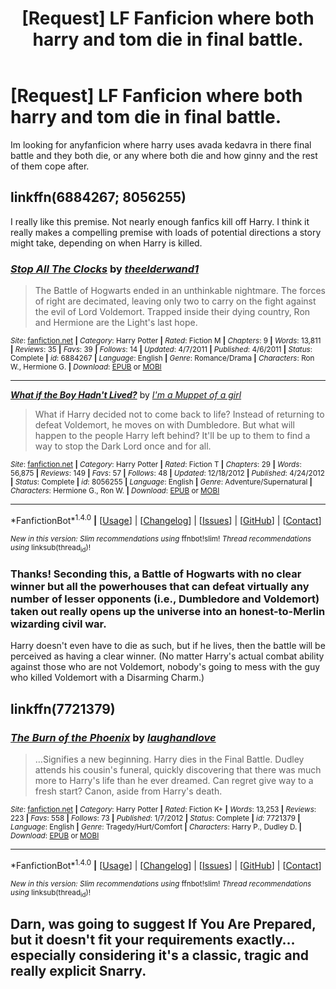 #+TITLE: [Request] LF Fanficion where both harry and tom die in final battle.

* [Request] LF Fanficion where both harry and tom die in final battle.
:PROPERTIES:
:Author: Jack12212
:Score: 12
:DateUnix: 1468433515.0
:DateShort: 2016-Jul-13
:FlairText: Request
:END:
Im looking for anyfanficion where harry uses avada kedavra in there final battle and they both die, or any where both die and how ginny and the rest of them cope after.


** linkffn(6884267; 8056255)

I really like this premise. Not nearly enough fanfics kill off Harry. I think it really makes a compelling premise with loads of potential directions a story might take, depending on when Harry is killed.
:PROPERTIES:
:Author: PsychoGeek
:Score: 4
:DateUnix: 1468439505.0
:DateShort: 2016-Jul-14
:END:

*** [[http://www.fanfiction.net/s/6884267/1/][*/Stop All The Clocks/*]] by [[https://www.fanfiction.net/u/2819741/theelderwand1][/theelderwand1/]]

#+begin_quote
  The Battle of Hogwarts ended in an unthinkable nightmare. The forces of right are decimated, leaving only two to carry on the fight against the evil of Lord Voldemort. Trapped inside their dying country, Ron and Hermione are the Light's last hope.
#+end_quote

^{/Site/: [[http://www.fanfiction.net/][fanfiction.net]] *|* /Category/: Harry Potter *|* /Rated/: Fiction M *|* /Chapters/: 9 *|* /Words/: 13,811 *|* /Reviews/: 35 *|* /Favs/: 39 *|* /Follows/: 14 *|* /Updated/: 4/7/2011 *|* /Published/: 4/6/2011 *|* /Status/: Complete *|* /id/: 6884267 *|* /Language/: English *|* /Genre/: Romance/Drama *|* /Characters/: Ron W., Hermione G. *|* /Download/: [[http://www.ff2ebook.com/old/ffn-bot/index.php?id=6884267&source=ff&filetype=epub][EPUB]] or [[http://www.ff2ebook.com/old/ffn-bot/index.php?id=6884267&source=ff&filetype=mobi][MOBI]]}

--------------

[[http://www.fanfiction.net/s/8056255/1/][*/What if the Boy Hadn't Lived?/*]] by [[https://www.fanfiction.net/u/3935014/I-m-a-Muppet-of-a-girl][/I'm a Muppet of a girl/]]

#+begin_quote
  What if Harry decided not to come back to life? Instead of returning to defeat Voldemort, he moves on with Dumbledore. But what will happen to the people Harry left behind? It'll be up to them to find a way to stop the Dark Lord once and for all.
#+end_quote

^{/Site/: [[http://www.fanfiction.net/][fanfiction.net]] *|* /Category/: Harry Potter *|* /Rated/: Fiction T *|* /Chapters/: 29 *|* /Words/: 56,875 *|* /Reviews/: 149 *|* /Favs/: 57 *|* /Follows/: 48 *|* /Updated/: 12/18/2012 *|* /Published/: 4/24/2012 *|* /Status/: Complete *|* /id/: 8056255 *|* /Language/: English *|* /Genre/: Adventure/Supernatural *|* /Characters/: Hermione G., Ron W. *|* /Download/: [[http://www.ff2ebook.com/old/ffn-bot/index.php?id=8056255&source=ff&filetype=epub][EPUB]] or [[http://www.ff2ebook.com/old/ffn-bot/index.php?id=8056255&source=ff&filetype=mobi][MOBI]]}

--------------

*FanfictionBot*^{1.4.0} *|* [[[https://github.com/tusing/reddit-ffn-bot/wiki/Usage][Usage]]] | [[[https://github.com/tusing/reddit-ffn-bot/wiki/Changelog][Changelog]]] | [[[https://github.com/tusing/reddit-ffn-bot/issues/][Issues]]] | [[[https://github.com/tusing/reddit-ffn-bot/][GitHub]]] | [[[https://www.reddit.com/message/compose?to=tusing][Contact]]]

^{/New in this version: Slim recommendations using/ ffnbot!slim! /Thread recommendations using/ linksub(thread_id)!}
:PROPERTIES:
:Author: FanfictionBot
:Score: 2
:DateUnix: 1468439542.0
:DateShort: 2016-Jul-14
:END:


*** Thanks! Seconding this, a Battle of Hogwarts with no clear winner but all the powerhouses that can defeat virtually any number of lesser opponents (i.e., Dumbledore and Voldemort) taken out really opens up the universe into an honest-to-Merlin wizarding civil war.

Harry doesn't even have to die as such, but if he lives, then the battle will be perceived as having a clear winner. (No matter Harry's actual combat ability against those who are not Voldemort, nobody's going to mess with the guy who killed Voldemort with a Disarming Charm.)
:PROPERTIES:
:Author: turbinicarpus
:Score: 1
:DateUnix: 1468455052.0
:DateShort: 2016-Jul-14
:END:


** linkffn(7721379)
:PROPERTIES:
:Score: 3
:DateUnix: 1468458846.0
:DateShort: 2016-Jul-14
:END:

*** [[http://www.fanfiction.net/s/7721379/1/][*/The Burn of the Phoenix/*]] by [[https://www.fanfiction.net/u/1078989/laughandlove][/laughandlove/]]

#+begin_quote
  ...Signifies a new beginning. Harry dies in the Final Battle. Dudley attends his cousin's funeral, quickly discovering that there was much more to Harry's life than he ever dreamed. Can regret give way to a fresh start? Canon, aside from Harry's death.
#+end_quote

^{/Site/: [[http://www.fanfiction.net/][fanfiction.net]] *|* /Category/: Harry Potter *|* /Rated/: Fiction K+ *|* /Words/: 13,253 *|* /Reviews/: 223 *|* /Favs/: 558 *|* /Follows/: 73 *|* /Published/: 1/7/2012 *|* /Status/: Complete *|* /id/: 7721379 *|* /Language/: English *|* /Genre/: Tragedy/Hurt/Comfort *|* /Characters/: Harry P., Dudley D. *|* /Download/: [[http://www.ff2ebook.com/old/ffn-bot/index.php?id=7721379&source=ff&filetype=epub][EPUB]] or [[http://www.ff2ebook.com/old/ffn-bot/index.php?id=7721379&source=ff&filetype=mobi][MOBI]]}

--------------

*FanfictionBot*^{1.4.0} *|* [[[https://github.com/tusing/reddit-ffn-bot/wiki/Usage][Usage]]] | [[[https://github.com/tusing/reddit-ffn-bot/wiki/Changelog][Changelog]]] | [[[https://github.com/tusing/reddit-ffn-bot/issues/][Issues]]] | [[[https://github.com/tusing/reddit-ffn-bot/][GitHub]]] | [[[https://www.reddit.com/message/compose?to=tusing][Contact]]]

^{/New in this version: Slim recommendations using/ ffnbot!slim! /Thread recommendations using/ linksub(thread_id)!}
:PROPERTIES:
:Author: FanfictionBot
:Score: 1
:DateUnix: 1468458869.0
:DateShort: 2016-Jul-14
:END:


** Darn, was going to suggest *If You Are Prepared*, but it doesn't fit your requirements exactly...especially considering it's a classic, tragic and really explicit Snarry.
:PROPERTIES:
:Score: 1
:DateUnix: 1468469607.0
:DateShort: 2016-Jul-14
:END:
